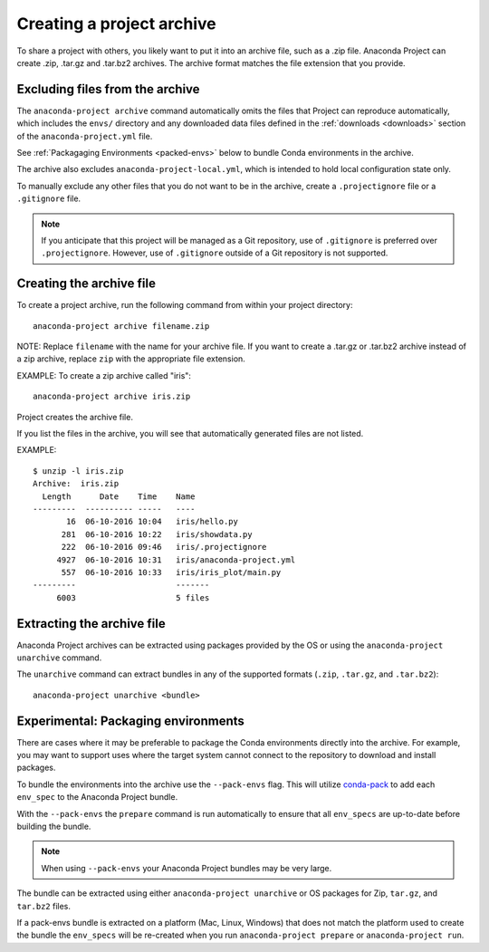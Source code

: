 ==========================
Creating a project archive
==========================

To share a project with others, you likely want to put it into an
archive file, such as a .zip file. Anaconda Project can create
.zip, .tar.gz and .tar.bz2 archives. The archive format matches
the file extension that you provide.


Excluding files from the archive
================================

The ``anaconda-project archive`` command automatically omits the
files that Project can reproduce automatically, which includes
the ``envs/`` directory and any downloaded data files defined in the
:ref:`downloads <downloads>` section of the ``anaconda-project.yml`` file.

See :ref:`Packagaging Environments <packed-envs>` below to bundle Conda
environments in the archive.

The archive also excludes ``anaconda-project-local.yml``, which is intended to
hold local configuration state only.

To manually exclude any other files that you do not want to be
in the archive, create a ``.projectignore`` file or a
``.gitignore`` file.

.. note::

  If you anticipate that this project will be managed as a Git
  repository, use of ``.gitignore`` is preferred over
  ``.projectignore``. However, use of ``.gitignore`` outside
  of a Git repository is not supported.

Creating the archive file
=========================

To create a project archive, run the following command from
within your project directory::

  anaconda-project archive filename.zip

NOTE: Replace ``filename`` with the name for your archive file.
If you want to create a .tar.gz or .tar.bz2 archive instead of a
zip archive, replace ``zip`` with the appropriate file extension.

EXAMPLE: To create a zip archive called "iris"::

  anaconda-project archive iris.zip

Project creates the archive file.

If you list the files in the archive, you will see that
automatically generated files are not listed.

EXAMPLE::

  $ unzip -l iris.zip
  Archive:  iris.zip
    Length      Date    Time    Name
  ---------  ---------- -----   ----
         16  06-10-2016 10:04   iris/hello.py
        281  06-10-2016 10:22   iris/showdata.py
        222  06-10-2016 09:46   iris/.projectignore
       4927  06-10-2016 10:31   iris/anaconda-project.yml
        557  06-10-2016 10:33   iris/iris_plot/main.py
  ---------                     -------
       6003                     5 files

Extracting the archive file
===========================

Anaconda Project archives can be extracted using packages
provided by the OS or using the ``anaconda-project unarchive`` command.

The ``unarchive`` command can extract bundles in any of the supported
formats (``.zip``, ``.tar.gz``, and ``.tar.bz2``)::

  anaconda-project unarchive <bundle>

.. _packed-envs:

Experimental: Packaging environments
====================================

There are cases where it may be preferable to package the
Conda environments directly into the archive. For example,
you may want to support uses where the target system cannot
connect to the repository to download and install packages.

To bundle the environments into the archive use the ``--pack-envs``
flag. This will utilize `conda-pack <https://conda.github.io/conda-pack/index.html>`_
to add each ``env_spec`` to the Anaconda Project bundle.

With the ``--pack-envs`` the ``prepare`` command is run automatically
to ensure that all ``env_specs`` are up-to-date before building
the bundle.

.. note::

  When using ``--pack-envs`` your Anaconda Project bundles may be
  very large.

The bundle can be extracted using either ``anaconda-project unarchive``
or OS packages for Zip, ``tar.gz``, and ``tar.bz2`` files.

If a pack-envs bundle is extracted on a platform (Mac, Linux, Windows) that
does not match the platform used to create the bundle the ``env_specs`` will be
re-created when you run ``anaconda-project prepare`` or ``anaconda-project run``.
